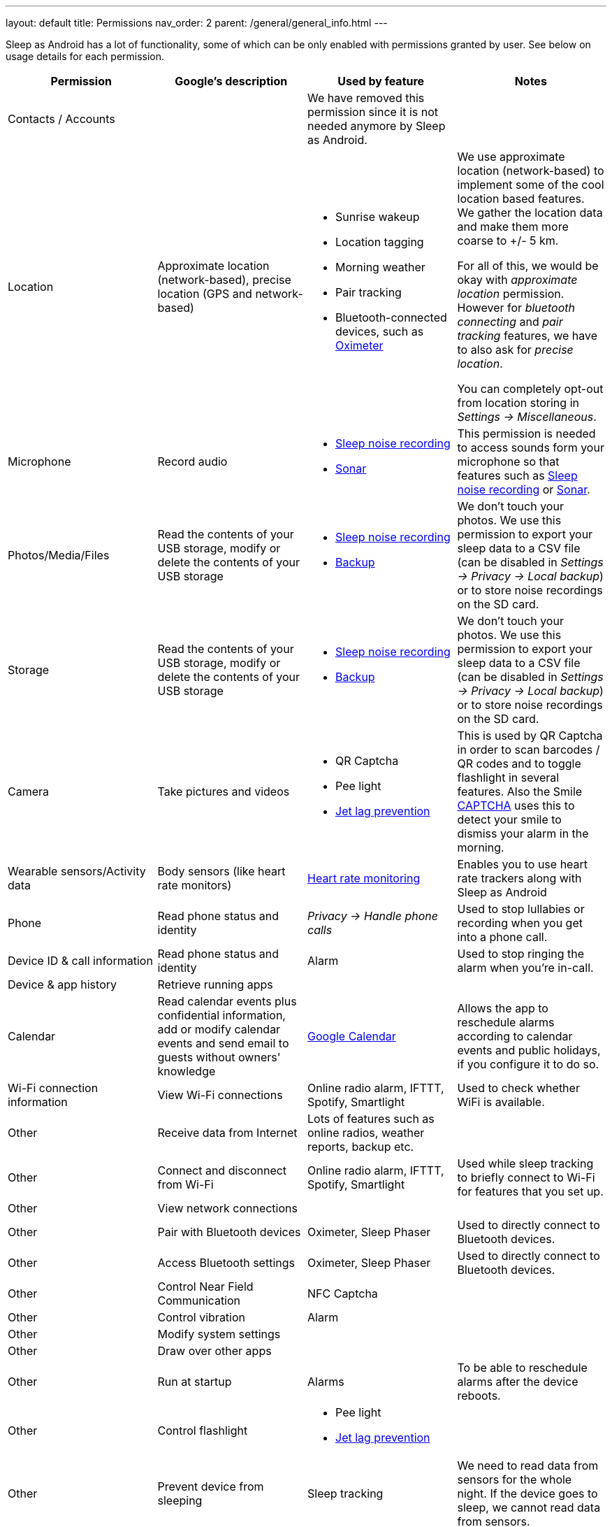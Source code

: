 ---
layout: default
title: Permissions
nav_order: 2
parent: /general/general_info.html
---

Sleep as Android has a lot of functionality, some of which can be only enabled with permissions granted by user. See below on usage details for each permission.

[Attributes]
|===
|Permission |Google's description |Used by feature | Notes

|Contacts / Accounts
|
|We have removed this permission since it is not needed anymore by Sleep as Android.
|

|Location
|Approximate location (network-based), precise location (GPS and network-based)
a|- Sunrise wakeup
- Location tagging
- Morning weather
- Pair tracking
- Bluetooth-connected devices, such as <</devices/oximeter#,Oximeter>>

a|We use approximate location (network-based) to implement some of the cool location based features. We gather the location data and make them more coarse to +/- 5 km.

For all of this, we would be okay with _approximate location_ permission. However for _bluetooth connecting_ and _pair tracking_ features, we have to also ask for _precise location_.

You can completely opt-out from location storing in _Settings -> Miscellaneous_.

|Microphone
|Record audio
a|- <</sleep/sleep_noise_recording#,Sleep noise recording>>
- <</sleep/sensors#,Sonar>>
|This permission is needed to access sounds form your microphone so that features such as <</sleep/sleep_noise_recording, Sleep noise recording>> or <</sensors#sonar, Sonar>>.

|Photos/Media/Files
|Read the contents of your USB storage, modify or delete the contents of your USB storage
a|- <</sleep/sleep_noise_recording#,Sleep noise recording>>
- <</sleep/backup_data#,Backup>>
|We don’t touch your photos. We use this permission to export your sleep data to a CSV file (can be disabled in _Settings -> Privacy -> Local backup_) or to store noise recordings on the SD card.

|Storage
|Read the contents of your USB storage, modify or delete the contents of your USB storage
a|- <</sleep/sleep_noise_recording#,Sleep noise recording>>
- <</sleep/backup_data#,Backup>>
|We don’t touch your photos. We use this permission to export your sleep data to a CSV file (can be disabled in _Settings -> Privacy -> Local backup_) or to store noise recordings on the SD card.

|Camera
|Take pictures and videos
a|- QR Captcha
- Pee light
- <</sleep/jetlag#,Jet lag prevention>>
|This is used by QR Captcha in order to scan barcodes / QR codes and to toggle flashlight in several features. Also the Smile <</alarms/captcha, CAPTCHA>> uses this to detect your smile to dismiss your alarm in the morning.

|Wearable sensors/Activity data
|Body sensors (like heart rate monitors)
|<</sleep/heart_rate#,Heart rate monitoring>>
|Enables you to use heart rate trackers along with Sleep as Android

|Phone
|Read phone status and identity
|_Privacy -> Handle phone calls_
|Used to stop lullabies or recording when you get into a phone call.

|Device ID & call information
|Read phone status and identity
|Alarm
|Used to stop ringing the alarm when you're in-call.

|Device & app history
|Retrieve running apps
|
|

|Calendar
|Read calendar events plus confidential information, add or modify calendar events and send email to guests without owners' knowledge
| <</services/google_calendar#,Google Calendar>>
|Allows the app to reschedule alarms according to calendar events and public holidays, if you configure it to do so.

|Wi-Fi connection information
|View Wi-Fi connections
|Online radio alarm, IFTTT, Spotify, Smartlight
|Used to check whether WiFi is available.

|Other
|Receive data from Internet
|Lots of features such as online radios, weather reports, backup etc.
|

|Other
|Connect and disconnect from Wi-Fi
|Online radio alarm, IFTTT, Spotify, Smartlight
|Used while sleep tracking to briefly connect to Wi-Fi for features that you set up.

|Other
|View network connections
|
|

|Other
|Pair with Bluetooth devices
|Oximeter, Sleep Phaser
|Used to directly connect to Bluetooth devices.

|Other
|Access Bluetooth settings
|Oximeter, Sleep Phaser
|Used to directly connect to Bluetooth devices.

|Other
|Control Near Field Communication
|NFC Captcha
|

|Other
|Control vibration
|Alarm
|

|Other
|Modify system settings
|
|

|Other
|Draw over other apps
|
|

|Other
|Run at startup
|Alarms
|To be able to reschedule alarms after the device reboots.

|Other
|Control flashlight
a|- Pee light
- <</sleep/jetlag#,Jet lag prevention>>
|

|Other
|Prevent device from sleeping
|Sleep tracking
|We need to read data from sensors for the whole night. If the device goes to sleep, we cannot read data from sensors.

|Other
|Disable your screen lock
|
|

|Other
|Full network access
|
|

|===
